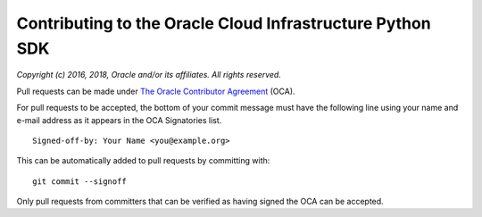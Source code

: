 Contributing to the Oracle Cloud Infrastructure Python SDK
~~~~~~~~~~~~~~~~~~~~~~~~~~~~~~~~~~~~~~~~~~~~~~~~~~~~~~~~~~~~~~~

*Copyright (c) 2016, 2018, Oracle and/or its affiliates. All rights reserved.*

Pull requests can be made under
`The Oracle Contributor Agreement <https://www.oracle.com/technetwork/community/oca-486395.html>`_ (OCA).

For pull requests to be accepted, the bottom of
your commit message must have the following line using your name and
e-mail address as it appears in the OCA Signatories list.

::

  Signed-off-by: Your Name <you@example.org>

This can be automatically added to pull requests by committing with:

::

  git commit --signoff

Only pull requests from committers that can be verified as having
signed the OCA can be accepted.